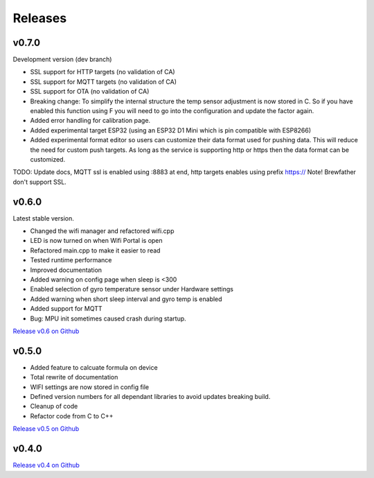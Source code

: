 .. _releases:

Releases 
########

v0.7.0
------

Development version (dev branch)

* SSL support for HTTP targets (no validation of CA)
* SSL support for MQTT targets (no validation of CA)
* SSL support for OTA (no validation of CA)
* Breaking change: To simplify the internal structure the 
  temp sensor adjustment is now stored in C. So if you have 
  enabled this function using F you will need to go into 
  the configuration and update the factor again.
* Added error handling for calibration page.
* Added experimental target ESP32 (using an ESP32 D1 Mini which is pin compatible with ESP8266)
* Added experimental format editor so users can customize their data format used for pushing data. 
  This will reduce the need for custom push targets. As long as the service is supporting http 
  or https then the data format can be customized.

TODO: 
Update docs, MQTT ssl is enabled using :8883 at end, http targets enables using prefix https://
Note! Brewfather don't support SSL.

v0.6.0
------

Latest stable version.

* Changed the wifi manager and refactored wifi.cpp
* LED is now turned on when Wifi Portal is open
* Refactored main.cpp to make it easier to read
* Tested runtime performance
* Improved documentation
* Added warning on config page when sleep is <300
* Enabled selection of gyro temperature sensor under Hardware settings
* Added warning when short sleep interval and gyro temp is enabled
* Added support for MQTT
* Bug: MPU init sometimes caused crash during startup.

`Release v0.6 on Github <https://github.com/mp-se/gravitymon/releases/tag/v0.6.0>`_

v0.5.0
------

* Added feature to calcuate formula on device
* Total rewrite of documentation
* WIFI settings are now stored in config file
* Defined version numbers for all dependant libraries to avoid updates breaking build.
* Cleanup of code
* Refactor code from C to C++

`Release v0.5 on Github <https://github.com/mp-se/gravitymon/releases/tag/v0.5.0>`_

v0.4.0
------

`Release v0.4 on Github <https://github.com/mp-se/gravitymon/releases/tag/v0.4.0>`_
